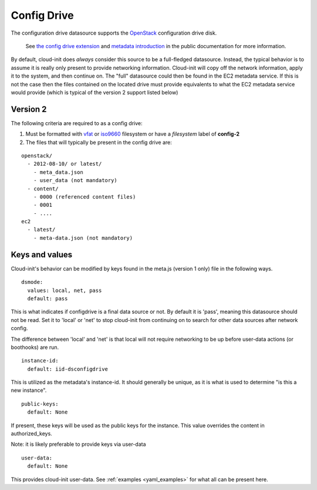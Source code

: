 .. _datasource_config_drive:

Config Drive
============

The configuration drive datasource supports the `OpenStack`_ configuration
drive disk.

  See `the config drive extension`_ and `metadata introduction`_ in the public
  documentation for more information.

By default, cloud-init does *always* consider this source to be a full-fledged
datasource.  Instead, the typical behavior is to assume it is really only
present to provide networking information.  Cloud-init will copy off the
network information, apply it to the system, and then continue on.  The "full"
datasource could then be found in the EC2 metadata service. If this is not the
case then the files contained on the located drive must provide equivalents to
what the EC2 metadata service would provide (which is typical of the version 2
support listed below)

.. dropdown:: Version 1 (Deprecated)

        **Note:** Version 1 is legacy and should be considered deprecated.
        Version 2 has been supported in OpenStack since 2012.2 (Folsom).

        The following criteria are required to as a config drive:

        1. Must be formatted with `vfat`_ filesystem
        2. Must contain *one* of the following files

        ::

          /etc/network/interfaces
          /root/.ssh/authorized_keys
          /meta.js

        ``/etc/network/interfaces``

            This file is laid down by nova in order to pass static networking
            information to the guest.  Cloud-init will copy it off of the
            config-drive and into /etc/network/interfaces (or convert it to RH
            format) as soon as it can, and then attempt to bring up all network
            interfaces.

        ``/root/.ssh/authorized_keys``

            This file is laid down by nova, and contains the ssk keys that were
            provided to nova on instance creation (nova-boot --key ....)

        ``/meta.js``

            meta.js is populated on the config-drive in response to the user
            passing "meta flags" (nova boot --meta key=value ...). It is
            expected to be json formatted.


Version 2
---------

The following criteria are required to as a config drive:

1. Must be formatted with `vfat`_ or `iso9660`_ filesystem
   or have a *filesystem* label of **config-2**
2. The files that will typically be present in the config drive are:

::

  openstack/
    - 2012-08-10/ or latest/
      - meta_data.json
      - user_data (not mandatory)
    - content/
      - 0000 (referenced content files)
      - 0001
      - ....
  ec2
    - latest/
      - meta-data.json (not mandatory)

Keys and values
---------------

Cloud-init's behavior can be modified by keys found in the meta.js (version 1
only) file in the following ways.

::

   dsmode:
     values: local, net, pass
     default: pass


This is what indicates if configdrive is a final data source or not.
By default it is 'pass', meaning this datasource should not be read.
Set it to 'local' or 'net' to stop cloud-init from continuing on to
search for other data sources after network config.

The difference between 'local' and 'net' is that local will not require
networking to be up before user-data actions (or boothooks) are run.

::

   instance-id:
     default: iid-dsconfigdrive

This is utilized as the metadata's instance-id.  It should generally
be unique, as it is what is used to determine "is this a new instance".

::

   public-keys:
     default: None

If present, these keys will be used as the public keys for the
instance.  This value overrides the content in authorized_keys.

Note: it is likely preferable to provide keys via user-data

::

   user-data:
     default: None

This provides cloud-init user-data. See :ref:`examples <yaml_examples>` for
what all can be present here.

.. _OpenStack: http://www.openstack.org/
.. _metadata introduction: https://docs.openstack.org/nova/latest/user/metadata.html#config-drives
.. _python-novaclient: https://github.com/openstack/python-novaclient
.. _iso9660: https://en.wikipedia.org/wiki/ISO_9660
.. _vfat: https://en.wikipedia.org/wiki/File_Allocation_Table
.. _the config drive extension: https://docs.openstack.org/nova/latest/admin/config-drive.html
.. vi: textwidth=79
